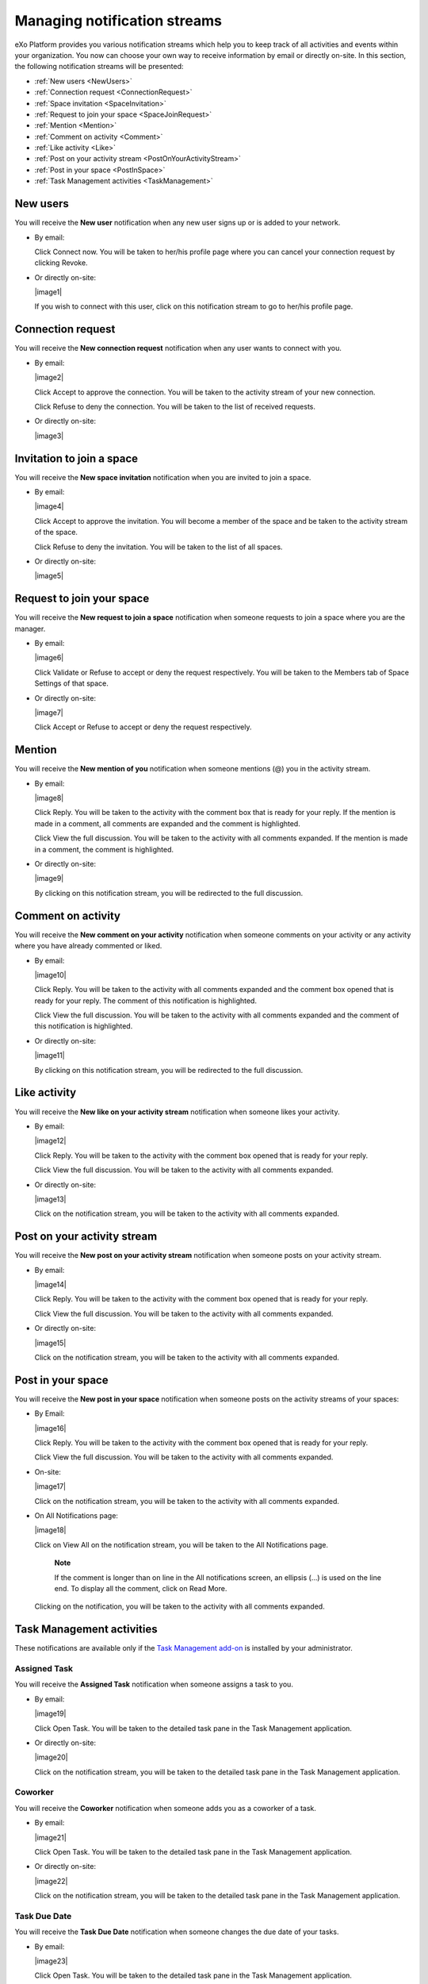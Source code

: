 .. _Managing-Intranet-Email-Notification:

Managing notification streams
=============================

eXo Platform provides you various notification streams which help you to keep
track of all activities and events within your organization. You now can
choose your own way to receive information by email or directly on-site.
In this section, the following notification streams will be presented:

* :ref:`New users <NewUsers>`
* :ref:`Connection request <ConnectionRequest>`
* :ref:`Space invitation <SpaceInvitation>`
* :ref:`Request to join your space <SpaceJoinRequest>`
* :ref:`Mention <Mention>`
* :ref:`Comment on activity <Comment>`
* :ref:`Like activity <Like>`
* :ref:`Post on your activity stream <PostOnYourActivityStream>`
* :ref:`Post in your space <PostInSpace>`
* :ref:`Task Management activities <TaskManagement>`


.. _NewUsers:

New users
---------

You will receive the **New user** notification when any new user signs
up or is added to your network.

-  By email:

   |image0|

   Click Connect now. You will be taken to her/his profile page where
   you can cancel your connection request by clicking Revoke.

-  Or directly on-site:

   |image1|

   If you wish to connect with this user, click on this notification
   stream to go to her/his profile page.

.. _ConnectionRequest:

Connection request
------------------

You will receive the **New connection request** notification when any
user wants to connect with you.

-  By email:

   |image2|

   Click Accept to approve the connection. You will be taken to the
   activity stream of your new connection.

   Click Refuse to deny the connection. You will be taken to the list of
   received requests.

-  Or directly on-site:

   |image3|
   
.. _SpaceInvitation:   

Invitation to join a space
--------------------------

You will receive the **New space invitation** notification when you are
invited to join a space.

-  By email:

   |image4|

   Click Accept to approve the invitation. You will become a member of
   the space and be taken to the activity stream of the space.

   Click Refuse to deny the invitation. You will be taken to the list of
   all spaces.

-  Or directly on-site:

   |image5|


.. _SpaceJoinRequest:

Request to join your space
--------------------------

You will receive the **New request to join a space** notification when
someone requests to join a space where you are the manager.

-  By email:

   |image6|

   Click Validate or Refuse to accept or deny the request respectively.
   You will be taken to the Members tab of Space Settings of that space.

-  Or directly on-site:

   |image7|

   Click Accept or Refuse to accept or deny the request respectively.


.. _Mention:

Mention
-------

You will receive the **New mention of you** notification when someone
mentions (@) you in the activity stream.

-  By email:

   |image8|

   Click Reply. You will be taken to the activity with the comment box
   that is ready for your reply. If the mention is made in a comment,
   all comments are expanded and the comment is highlighted.

   Click View the full discussion. You will be taken to the activity
   with all comments expanded. If the mention is made in a comment, the
   comment is highlighted.

-  Or directly on-site:

   |image9|

   By clicking on this notification stream, you will be redirected to
   the full discussion.


.. _Comment:

Comment on activity
-------------------

You will receive the **New comment on your activity** notification when
someone comments on your activity or any activity where you have already
commented or liked.

-  By email:

   |image10|

   Click Reply. You will be taken to the activity with all comments
   expanded and the comment box opened that is ready for your reply. The
   comment of this notification is highlighted.

   Click View the full discussion. You will be taken to the activity
   with all comments expanded and the comment of this notification is
   highlighted.

-  Or directly on-site:

   |image11|

   By clicking on this notification stream, you will be redirected to
   the full discussion.


.. _Like:

Like activity
-------------

You will receive the **New like on your activity stream** notification
when someone likes your activity.

-  By email:

   |image12|

   Click Reply. You will be taken to the activity with the comment box
   opened that is ready for your reply.

   Click View the full discussion. You will be taken to the activity
   with all comments expanded.

-  Or directly on-site:

   |image13|

   Click on the notification stream, you will be taken to the activity
   with all comments expanded.


.. _PostOnYourActivityStream:

Post on your activity stream
----------------------------

You will receive the **New post on your activity stream** notification
when someone posts on your activity stream.

-  By email:

   |image14|

   Click Reply. You will be taken to the activity with the comment box
   opened that is ready for your reply.

   Click View the full discussion. You will be taken to the activity
   with all comments expanded.

-  Or directly on-site:

   |image15|

   Click on the notification stream, you will be taken to the activity
   with all comments expanded.


.. _PostInSpace:

Post in your space
------------------

You will receive the **New post in your space** notification when
someone posts on the activity streams of your spaces:

-  By Email:

   |image16|

   Click Reply. You will be taken to the activity with the comment box
   opened that is ready for your reply.

   Click View the full discussion. You will be taken to the activity
   with all comments expanded.

-  On-site:

   |image17|

   Click on the notification stream, you will be taken to the activity
   with all comments expanded.

-  On All Notifications page:

   |image18|

   Click on View All on the notification stream, you will be taken to
   the All Notifications page.

       **Note**

       If the comment is longer than on line in the All notifications
       screen, an ellipsis (...) is used on the line end. To display all
       the comment, click on Read More.

   Clicking on the notification, you will be taken to the activity with
   all comments expanded.

.. _TaskManagement:

Task Management activities
--------------------------

These notifications are available only if the `Task Management
add-on <#PLFUserGuide.WorkingWithTasks>`__ is installed by your
administrator.

Assigned Task
~~~~~~~~~~~~~

You will receive the **Assigned Task** notification when someone assigns
a task to you.

-  By email:

   |image19|

   Click Open Task. You will be taken to the detailed task pane in the
   Task Management application.

-  Or directly on-site:

   |image20|

   Click on the notification stream, you will be taken to the detailed
   task pane in the Task Management application.

Coworker
~~~~~~~~

You will receive the **Coworker** notification when someone adds you as
a coworker of a task.

-  By email:

   |image21|

   Click Open Task. You will be taken to the detailed task pane in the
   Task Management application.

-  Or directly on-site:

   |image22|

   Click on the notification stream, you will be taken to the detailed
   task pane in the Task Management application.

Task Due Date
~~~~~~~~~~~~~

You will receive the **Task Due Date** notification when someone changes
the due date of your tasks.

-  By email:

   |image23|

   Click Open Task. You will be taken to the detailed task pane in the
   Task Management application.

-  Or directly on-site:

   |image24|

   Click on the notification stream, you will be taken to the detailed
   task pane in the Task Management application.


Completed Task
~~~~~~~~~~~~~~

You will receive the **Completed Task** notification when someone marks
your tasks as completed.

-  By email:

   |image25|

   Click Open Task. You will be taken to the detailed task pane in the
   Task Management application.

-  Or directly on-site:

   |image26|

   Click on the notification stream, you will be taken to the detailed
   task pane in the Task Management application.

.. |image0| image:: images/social/newuser_notification.png
:align:center
.. |image1| image:: images/social/newuser_notification_intra.png
:align:center
.. |image2| image:: images/social/connection_request_notification.png
:align:center
.. |image3| image:: images/social/connection_request_notification_intra.png
:align:center
.. |image4| image:: images/social/space_invitation_notification.png
:align:center
.. |image5| image:: images/social/space_invitation_notification_intra.png
:align:center
.. |image6| image:: images/social/space_join_request_notification.png
:align:center
.. |image7| image:: images/social/space_join_request_notification_intra.png
:align:center
.. |image8| image:: images/social/mention_notification.png
:align:center
.. |image9| image:: images/social/mention_notification_intra.png
:align:center
.. |image10| image:: images/social/comment_notification.png
:align:center
.. |image11| image:: images/social/comment_notification_intra.png
:align:center
.. |image12| image:: images/social/like_notification.png
:align:center
.. |image13| image:: images/social/like_notification_intra.png
:align:center
.. |image14| image:: images/social/post_notification.png
:align:center
.. |image15| image:: images/social/post_notification_intra.png
:align:center
.. |image16| image:: images/social/post_space_notification.png
:align:center
.. |image17| image:: images/social/post_space_notification_intra.png
:align:center
.. |image18| image:: images/social/all_notifications_view.png
:align:center
.. |image19| image:: images/social/email_notif_assigned_task.png
:align:center
.. |image20| image:: images/social/onsite_notif_assigned_task.png
:align:center
.. |image21| image:: images/social/email_notif_coworker.png
:align:center
.. |image22| image:: images/social/onsite_notif_coworker.png
:align:center
.. |image23| image:: images/social/email_notif_task_due_date.png
:align:center
.. |image24| image:: images/social/onsite_notif_task_due_date.png
:align:center
.. |image25| image:: images/social/email_notif_completed_task.png
:align:center
.. |image26| image:: images/social/onsite_notif_completed_task.png
:align:center
